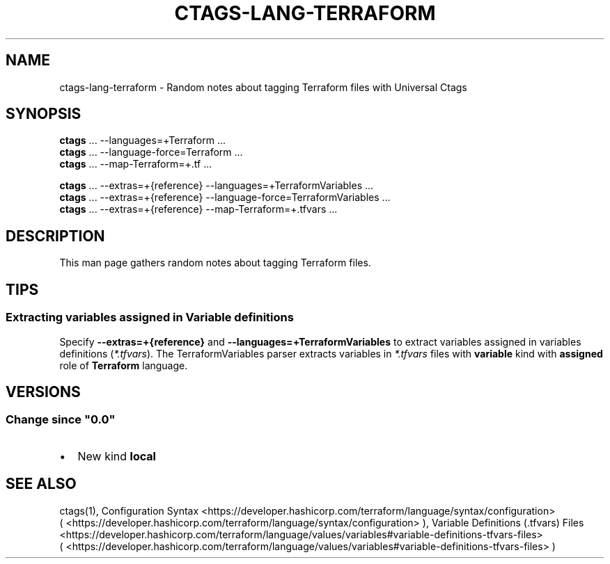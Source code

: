 .\" Man page generated from reStructuredText.
.
.
.nr rst2man-indent-level 0
.
.de1 rstReportMargin
\\$1 \\n[an-margin]
level \\n[rst2man-indent-level]
level margin: \\n[rst2man-indent\\n[rst2man-indent-level]]
-
\\n[rst2man-indent0]
\\n[rst2man-indent1]
\\n[rst2man-indent2]
..
.de1 INDENT
.\" .rstReportMargin pre:
. RS \\$1
. nr rst2man-indent\\n[rst2man-indent-level] \\n[an-margin]
. nr rst2man-indent-level +1
.\" .rstReportMargin post:
..
.de UNINDENT
. RE
.\" indent \\n[an-margin]
.\" old: \\n[rst2man-indent\\n[rst2man-indent-level]]
.nr rst2man-indent-level -1
.\" new: \\n[rst2man-indent\\n[rst2man-indent-level]]
.in \\n[rst2man-indent\\n[rst2man-indent-level]]u
..
.TH "CTAGS-LANG-TERRAFORM" "7" "" "6.1.0" "Universal Ctags"
.SH NAME
ctags-lang-terraform \- Random notes about tagging Terraform files with Universal Ctags
.SH SYNOPSIS
.nf
\fBctags\fP ... \-\-languages=+Terraform ...
\fBctags\fP ... \-\-language\-force=Terraform ...
\fBctags\fP ... \-\-map\-Terraform=+.tf ...

\fBctags\fP ... \-\-extras=+{reference} \-\-languages=+TerraformVariables ...
\fBctags\fP ... \-\-extras=+{reference} \-\-language\-force=TerraformVariables ...
\fBctags\fP ... \-\-extras=+{reference} \-\-map\-Terraform=+.tfvars ...
.fi
.sp
.SH DESCRIPTION
.sp
This man page gathers random notes about tagging Terraform files.
.SH TIPS
.SS Extracting variables assigned in Variable definitions
.sp
Specify \fB\-\-extras=+{reference}\fP and \fB\-\-languages=+TerraformVariables\fP
to extract variables assigned in variables definitions (\fI*.tfvars\fP).
The TerraformVariables parser extracts variables in \fI*.tfvars\fP files
with \fBvariable\fP kind with \fBassigned\fP role of \fBTerraform\fP language.
.SH VERSIONS
.SS Change since \(dq0.0\(dq
.INDENT 0.0
.IP \(bu 2
New kind \fBlocal\fP
.UNINDENT
.SH SEE ALSO
.sp
ctags(1),
Configuration Syntax <https://developer.hashicorp.com/terraform/language/syntax/configuration>
 ( <https://developer.hashicorp.com/terraform/language/syntax/configuration> ),
Variable Definitions (.tfvars) Files <https://developer.hashicorp.com/terraform/language/values/variables#variable-definitions-tfvars-files>
 ( <https://developer.hashicorp.com/terraform/language/values/variables#variable\-definitions\-tfvars\-files> )
.\" Generated by docutils manpage writer.
.
